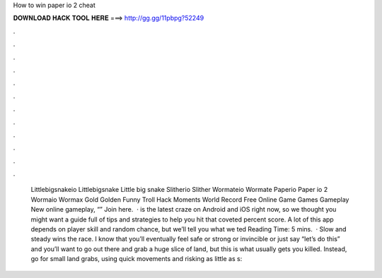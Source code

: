 How to win paper io 2 cheat

𝐃𝐎𝐖𝐍𝐋𝐎𝐀𝐃 𝐇𝐀𝐂𝐊 𝐓𝐎𝐎𝐋 𝐇𝐄𝐑𝐄 ===> http://gg.gg/11pbpg?52249

.

.

.

.

.

.

.

.

.

.

.

.

 Littlebigsnakeio Littlebigsnake Little big snake  Slitherio Slither  Wormateio Wormate  Paperio Paper io 2  Wormaio Wormax Gold Golden Funny Troll Hack Moments World Record  Free Online Game Games Gameplay New  online gameplay, “” Join here.  ·  is the latest craze on Android and iOS right now, so we thought you might want a guide full of tips and strategies to help you hit that coveted percent score. A lot of this app depends on player skill and random chance, but we’ll tell you what we ted Reading Time: 5 mins.  · Slow and steady wins the race. I know that you’ll eventually feel safe or strong or invincible or just say “let’s do this” and you’ll want to go out there and grab a huge slice of land, but this is what usually gets you killed. Instead, go for small land grabs, using quick movements and risking as little as s: 